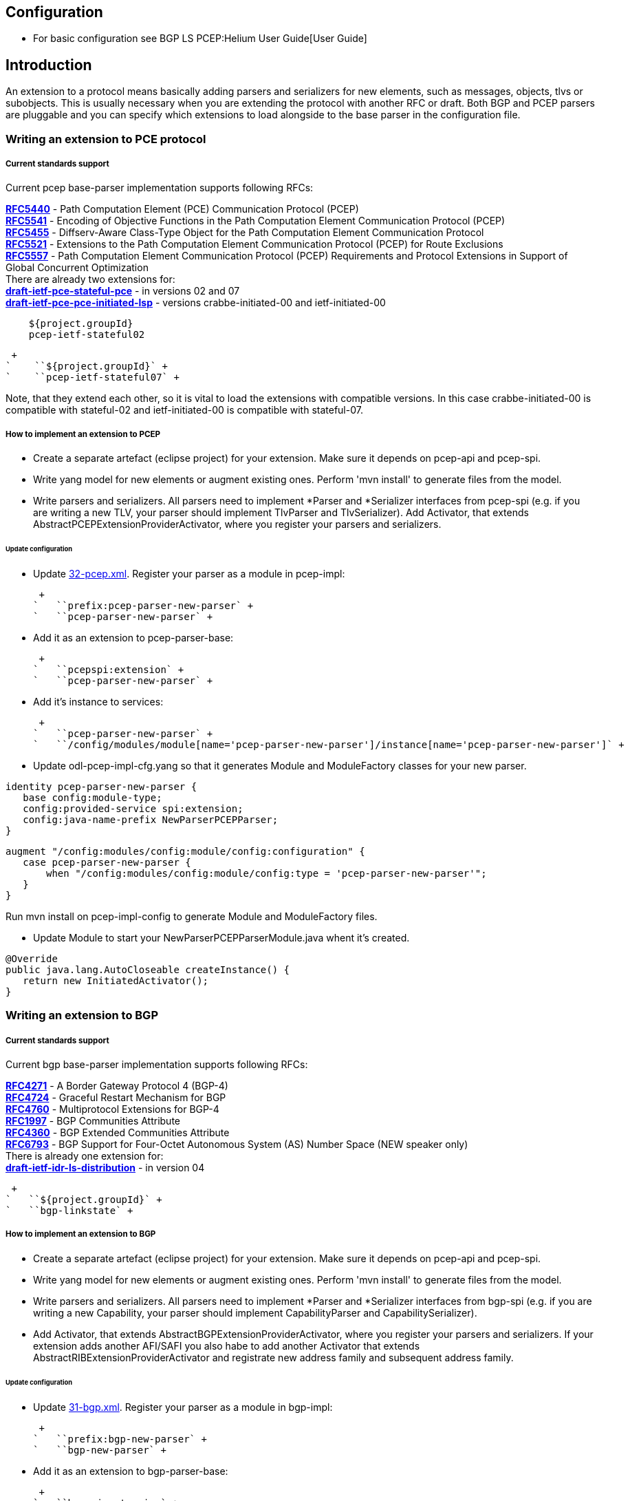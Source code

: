 [[configuration]]
== Configuration

* For basic configuration see BGP LS PCEP:Helium User Guide[User Guide]

[[introduction]]
== Introduction

An extension to a protocol means basically adding parsers and
serializers for new elements, such as messages, objects, tlvs or
subobjects. This is usually necessary when you are extending the
protocol with another RFC or draft. Both BGP and PCEP parsers are
pluggable and you can specify which extensions to load alongside to the
base parser in the configuration file.

[[writing-an-extension-to-pce-protocol]]
=== Writing an extension to PCE protocol

[[current-standards-support]]
===== Current standards support

Current pcep base-parser implementation supports following RFCs:

*http://tools.ietf.org/html/rfc5440[RFC5440]* - Path Computation Element
(PCE) Communication Protocol (PCEP) +
*http://tools.ietf.org/html/rfc5541[RFC5541]* - Encoding of Objective
Functions in the Path Computation Element Communication Protocol
(PCEP) +
*http://tools.ietf.org/html/rfc5455[RFC5455]* - Diffserv-Aware
Class-Type Object for the Path Computation Element Communication
Protocol +
*http://tools.ietf.org/html/rfc5521[RFC5521]* - Extensions to the Path
Computation Element Communication Protocol (PCEP) for Route Exclusions +
*http://tools.ietf.org/html/rfc5557[RFC5557]* - Path Computation Element
Communication Protocol (PCEP) Requirements and Protocol Extensions in
Support of Global Concurrent Optimization +
 There are already two extensions for: +
*http://tools.ietf.org/html/draft-ietf-pce-stateful-pce[draft-ietf-pce-stateful-pce]*
- in versions 02 and 07 +
*http://tools.ietf.org/html/draft-ietf-pce-pce-initiated-lsp[draft-ietf-pce-pce-initiated-lsp]*
- versions crabbe-initiated-00 and ietf-initiated-00 +

`    ``${project.groupId}` +
`    ``pcep-ietf-stateful02` +

 +
`    ``${project.groupId}` +
`    ``pcep-ietf-stateful07` +

Note, that they extend each other, so it is vital to load the extensions
with compatible versions. In this case crabbe-initiated-00 is compatible
with stateful-02 and ietf-initiated-00 is compatible with stateful-07.

[[how-to-implement-an-extension-to-pcep]]
===== How to implement an extension to PCEP

* Create a separate artefact (eclipse project) for your extension. Make
sure it depends on pcep-api and pcep-spi.

* Write yang model for new elements or augment existing ones. Perform
'mvn install' to generate files from the model.

* Write parsers and serializers. All parsers need to implement *Parser
and *Serializer interfaces from pcep-spi (e.g. if you are writing a new
TLV, your parser should implement TlvParser and TlvSerializer). Add
Activator, that extends AbstractPCEPExtensionProviderActivator, where
you register your parsers and serializers.

[[update-configuration]]
====== Update configuration

* Update
https://jenkins.opendaylight.org/integration/view/Integration%20jobs/job/integration-project-centralized-integration/lastSuccessfulBuild/artifact/distributions/serviceprovider/target/distributions-serviceprovider-0.1.1-SNAPSHOT-osgipackage/opendaylight/configuration/initial/32-pcep.xml[32-pcep.xml].
Register your parser as a module in pcep-impl:

 +
`   ``prefix:pcep-parser-new-parser` +
`   ``pcep-parser-new-parser` +

* Add it as an extension to pcep-parser-base:

 +
`   ``pcepspi:extension` +
`   ``pcep-parser-new-parser` +

* Add it's instance to services:

 +
`   ``pcep-parser-new-parser` +
`   ``/config/modules/module[name='pcep-parser-new-parser']/instance[name='pcep-parser-new-parser']` +

* Update odl-pcep-impl-cfg.yang so that it generates Module and
ModuleFactory classes for your new parser.

`identity pcep-parser-new-parser {` +
`   base config:module-type;` +
`   config:provided-service spi:extension;` +
`   config:java-name-prefix NewParserPCEPParser;` +
`}`

`augment "/config:modules/config:module/config:configuration" {` +
`   case pcep-parser-new-parser {` +
`       when "/config:modules/config:module/config:type = 'pcep-parser-new-parser'";` +
`   }` +
`}`

Run mvn install on pcep-impl-config to generate Module and ModuleFactory
files.

* Update Module to start your NewParserPCEPParserModule.java whent it's
created.

`@Override` +
`public java.lang.AutoCloseable createInstance() {` +
`   return new InitiatedActivator();` +
`}`

[[writing-an-extension-to-bgp]]
=== Writing an extension to BGP

[[current-standards-support-1]]
===== Current standards support

Current bgp base-parser implementation supports following RFCs:

*http://tools.ietf.org/html/rfc4271[RFC4271]* - A Border Gateway
Protocol 4 (BGP-4) +
*http://tools.ietf.org/html/rfc4724[RFC4724]* - Graceful Restart
Mechanism for BGP +
*http://tools.ietf.org/html/rfc4760[RFC4760]* - Multiprotocol Extensions
for BGP-4 +
*http://tools.ietf.org/html/rfc1997[RFC1997]* - BGP Communities
Attribute +
*http://tools.ietf.org/html/rfc4360[RFC4360]* - BGP Extended Communities
Attribute +
*http://tools.ietf.org/html/rfc6793[RFC6793]* - BGP Support for
Four-Octet Autonomous System (AS) Number Space (NEW speaker only) +
 There is already one extension for: +
*http://tools.ietf.org/html/draft-ietf-idr-ls-distribution[draft-ietf-idr-ls-distribution]*
- in version 04 +

 +
`   ``${project.groupId}` +
`   ``bgp-linkstate` +

[[how-to-implement-an-extension-to-bgp]]
===== How to implement an extension to BGP

* Create a separate artefact (eclipse project) for your extension. Make
sure it depends on pcep-api and pcep-spi.

* Write yang model for new elements or augment existing ones. Perform
'mvn install' to generate files from the model.

* Write parsers and serializers. All parsers need to implement *Parser
and *Serializer interfaces from bgp-spi (e.g. if you are writing a new
Capability, your parser should implement CapabilityParser and
CapabilitySerializer).

* Add Activator, that extends AbstractBGPExtensionProviderActivator,
where you register your parsers and serializers. If your extension adds
another AFI/SAFI you also habe to add another Activator that extends
AbstractRIBExtensionProviderActivator and registrate new address family
and subsequent address family.

[[update-configuration-1]]
====== Update configuration

* Update
https://jenkins.opendaylight.org/integration/view/Integration%20jobs/job/integration-project-centralized-integration/lastSuccessfulBuild/artifact/distributions/serviceprovider/target/distributions-serviceprovider-0.1.1-SNAPSHOT-osgipackage/opendaylight/configuration/initial/31-bgp.xml[31-bgp.xml].
Register your parser as a module in bgp-impl:

 +
`   ``prefix:bgp-new-parser` +
`   ``bgp-new-parser` +

* Add it as an extension to bgp-parser-base:

 +
`   ``bgpspi:extension` +
`   ``bgp-new-parser` +

* Add it's instance to services:

 +
`   ``bgp-new-parser` +
`   ``/modules/module[type='bgp-new-parser'][name='bgp-new-parser']` +
 +

Also, if you are introducing new AFI/SAFI, don't forget to registrate
your extension also to RIB.

* Create your own configuration file so that it generates Module and
ModuleFactory classes for your new parser.

`identity bgp-new-parser {` +
`       base config:module-type;` +
`       config:provided-service bgpspi:extension;` +
`       config:provided-service ribspi:extension; // for new AFI/SAFI` +
`       config:java-name-prefix NewParser;` +
`}`

`augment "/config:modules/config:module/config:configuration" {` +
`       case bgp-new-parser {` +
`               when "/config:modules/config:module/config:type = 'bgp-new-parser'";` +
`       }` +
`}`

Run mvn install on your extension artefact to generate Module and
ModuleFactory files.

* Update Module to start your NewParserModule.java whent it's created.

`@Override` +
`public java.lang.AutoCloseable createInstance() {` +
`   return new NewParserActivator();` +
`}`

[[programmatic-interfaces]]
== Programmatic Interface(s)

* Howto pull code from gerrit:
OpenDaylight_Controller:Pulling,_Hacking,_and_Pushing_the_Code_from_the_CLI +
* Gerrit repository: https://git.opendaylight.org/gerrit/bgpcep[gerrit]
* Bugzilla: https://bugs.opendaylight.org/[Bugzilla]

* Mailing lists

::
  _bgpcep-bugs@opendaylight.org_ +
  +
  _bgpcep-dev@opendaylight.org_ +

* YANG Models - BGP LS PCEP:Models[BGP LS PCEP:Models]

* API Documentation –
https://jenkins.opendaylight.org/bgpcep/job/bgpcep-nightly/lastSuccessfulBuild/artifact/target/staging/releasepom/apidocs/index.html[Javadoc
API]

For debugging purposes, set lower log levels for bgpcep project in
etc/org.ops4j.pax.logging.cfg (plus denotes added lines).

` # Root logger` +
` log4j.rootLogger=INFO, out, osgi:*` +
`+log4j.logger.org.opendaylight.protocol=TRACE, out` +
`+log4j.logger.org.opendaylight.bgpcep=TRACE, out` +
` log4j.throwableRenderer=org.apache.log4j.OsgiThrowableRenderer`

[[vendor-specific-constraints-in-pcep]]
== Vendor Specific Constraints in PCEP

http://tools.ietf.org/html/draft-ietf-pce-rfc7150bis-00[_draft-ietf-pce-rfc7150bis-00_]
- Conveying Vendor-Specific Constraints in the Path Computation Element
communication Protocol.

Draft defines new PCEP object - Vendor Information object, that can be
used to carry arbitrary, proprietary information such as vendor-specific
constraints. Draft also defines new PCEP TLV - Vendor Information TLV
that can be used to carry arbitrary information within any PCEP object
that supports TLVs.

The ODL's PCEP supports _draft-ietf-pce-rfc7150bis-00_ and provides
abstraction for developers to create vendor-specific TLVs/objects
extensions. The yang model of _vendor-information-tlv/object_ is defined
in _pcep-types.yang_ and used in pcep objects/messages as defined in the
draft.

This tutorial shows how to develop PCEP extension of vendor-information
object and TLV for fictional company named _My Vendor_, whose enterprise
number is 0. A result will be OSGi bundle and initial configuration xml
file, that supports MY-VENDOR-TLV and MY-VENDOR-OBJECT in ODL.

* First, create simple maven module named _pcep-my-vendor_. For
simplification assume the module's parent is _pcep_ maven project. For
bundle packaging add plugin _maven-bundle-plugin_ into pom.xml and also
_yang-maven-plugin_ for compile-time java code generating.

code,xml-------------------------------------------------------------------------------
code,xml
  <artifactId>pcep-my-vendor</artifactId>
  <description>PCEP MY VENDOR EXTENSION</description>
  <packaging>bundle</packaging>
  <name>${project.artifactId}</name>
  <build>
    <plugins>
      <plugin>
        <groupId>org.apache.felix</groupId>
        <artifactId>maven-bundle-plugin</artifactId>
        <extensions>true</extensions>
        <configuration>
          <instructions>
            <Bundle-Name>${project.groupId}.${project.artifactId}</Bundle-Name>
          </instructions>
        </configuration>
      </plugin>
      <plugin>
        <groupId>org.opendaylight.yangtools</groupId>
        <artifactId>yang-maven-plugin</artifactId>
      </plugin>
    </plugins>
  </build>
-------------------------------------------------------------------------------

* Add required dependencies into _pom.xml_

code,xml---------------------------------------------------- code,xml
  <dependencies>
    <dependency>
      <groupId>org.opendaylight.controller</groupId>
      <artifactId>config-api</artifactId>
    </dependency>
    <dependency>
      <groupId>${project.groupId}</groupId>
      <artifactId>pcep-api</artifactId>
    </dependency>
    <dependency>
      <groupId>${project.groupId}</groupId>
      <artifactId>pcep-spi</artifactId>
    </dependency>
    <dependency>
      <groupId>${project.groupId}</groupId>
      <artifactId>pcep-impl</artifactId>
    </dependency>
  </dependencies>
----------------------------------------------------

[[vendor-information-tlv]]
=== Vendor Information TLV

The Vendor Information TLV can be used to carry vendor-specific
information that applies to a specific PCEP object by including the TLV
in the object. For the tutorial purposes, define MY-VENDOR-TLV, which
can be loaded wih just simple unsigned 32-bit integer (4 bytes) as it's
value and the TLV is carried in Open object.

* *Yang model*
** Initial step is to extend _pcep-types_ and _pcep-message_ yang
models, augmentation target is _enterprise-specific-information_
(choice) located in Open messages's Open object. Create yang file (i.e.
_pcep-my-vendor.yang_), in project's _src/main/yang_ folder, with
definition of the vendor information and required augmentations.
** Now build project with maven, after that generated Java API's appears
in _target/generated-sources/sal_.

-----------------------------------------------------------------------------------------------------------------------
grouping my-vendor-information {
    leaf payload {
        type uint32;
    }
}

augment "/msg:open/msg:open-message/msg:open/msg:tlvs/msg:vendor-information-tlv/msg:enterprise-specific-information" {
    case my-vendor {
        when "enterprise-number = 0";
        uses my-vendor-information;
    }
}
-----------------------------------------------------------------------------------------------------------------------

* *Vendor Information TLV parser/serializer*
** Next step is an implemantation of the
_enterprise-sepecific-information_ (TLV's value) parser/serializer. It
is simple serialization/deserialization of unsigned integer (long type
in Java representation), other functionality is already presented in
_org.opendaylight.protocol.pcep.impl.tlv.AbstractVendorInformationTlvParser_
abstract class. Create class extending
_AbstractVendorInformationTlvParser_ and implement missing methods.

code,java-----------------------------------------------------------------------------------------------------------------------
code,java
public class MyVendorInformationTlvParser extends AbstractVendorInformationTlvParser {

    private static final EnterpriseNumber EN = new EnterpriseNumber(0L);

    @Override
    public EnterpriseNumber getEnterpriseNumber() {
        return EN;
    }

    @Override
    public EnterpriseSpecificInformation parseEnterpriseSpecificInformation(final ByteBuf buffer)
            throws PCEPDeserializerException {
        return new MyVendorBuilder().setPayload(buffer.readUnsignedInt()).build();
    }

    @Override
    public void serializeEnterpriseSpecificInformation(final EnterpriseSpecificInformation esi, final ByteBuf buffer) {
        final MyVendor myVendorInfo = (MyVendor) esi;
        buffer.writeInt(myVendorInfo.getPayload().intValue());
    }

}
-----------------------------------------------------------------------------------------------------------------------

* *Vendor Information TLV activator*
** Now, parser/serializer needs to be registered to
_VendorInformationTlvRegistry_. Create class extending
_AbstractPCEPExtensionProviderActivator_ and implement _startImpl_
method - register parser idenfied by enterprise number and register
serializer identified by the class extending
_EnterpriseSpecificInformation_.

code,java---------------------------------------------------------------------------------------------------
code,java
public class Activator extends AbstractPCEPExtensionProviderActivator {

    @Override
    protected List<AutoCloseable> startImpl(PCEPExtensionProviderContext context) {
        final List<AutoCloseable> regs = new ArrayList<>();
        final MyVendorInformationTlvParser parser = new MyVendorInformationTlvParser();
        regs.add(context.registerVendorInformationTlvParser(parser.getEnterpriseNumber(), parser));
        regs.add(context.registerVendorInformationTlvSerializer(MyVendor.class, parser));
        return regs;
    }

}
---------------------------------------------------------------------------------------------------

* *Configuration module*
** Next, create configuration yang module with name i.e.
_pcep-my-vendor-cfg.yang_. Define My Vendor parser _extension_ service
provider config module.
** Build project with maven to generate cofiguration module and module
factory. They are located in _src/main/java_.
** Implement _MyVendorPCEPParserModule#createInstance()_ - return
instance of _Activator_ created above.

-----------------------------------------------------------------------------------
identity pcep-parser-my-vendor {
    base config:module-type;
    config:provided-service spi:extension;
    config:java-name-prefix MyVendorPCEPParser;
}

augment "/config:modules/config:module/config:configuration" {
    case pcep-parser-my-vendor {
        when "/config:modules/config:module/config:type = 'pcep-parser-my-vendor'";
    }
}
-----------------------------------------------------------------------------------

code,java----------------------------------------------------- code,java
    @Override
    public java.lang.AutoCloseable createInstance() {
        return new Activator();
    }
-----------------------------------------------------

* *Initial configuration*
** Finally, create initial configuration xml file, where module
_pcep-parser-my-vendor_ is instantiated and injected into the
_global-pcep-extensions_.

code,xml---------------------------------------------------------------------------------------------------------------------------------------------------
code,xml
<snapshot>
    <required-capabilities>
        <capability>urn:opendaylight:params:xml:ns:yang:controller:pcep:spi?module=odl-pcep-spi-cfg&amp;revision=2013-11-15</capability>
       <capability>urn:opendaylight:params:xml:ns:yang:controller:pcep:my:vendor:cfg?module=pcep-my-vendor-cfg&amp;revision=2014-09-20</capability>
    </required-capabilities>
    <configuration>
        <data xmlns="urn:ietf:params:xml:ns:netconf:base:1.0">
            <modules xmlns="urn:opendaylight:params:xml:ns:yang:controller:config">
                <module>
                    <type xmlns:prefix="urn:opendaylight:params:xml:ns:yang:controller:pcep:spi">prefix:pcep-extensions-impl</type>
                    <name>global-pcep-extensions</name>
                    <extension>
                        <type xmlns:pcepspi="urn:opendaylight:params:xml:ns:yang:controller:pcep:spi">pcepspi:extension</type>
                        <name>pcep-parser-my-vendor</name>
                    </extension>
                </module>
                <module>
                    <type xmlns:prefix="urn:opendaylight:params:xml:ns:yang:controller:pcep:my:vendor:cfg">prefix:pcep-parser-my-vendor</type>
                    <name>pcep-parser-my-vendor</name>
                </module>
            </modules>
            <services xmlns="urn:opendaylight:params:xml:ns:yang:controller:config">
                <service>
                    <type xmlns:pcepspi="urn:opendaylight:params:xml:ns:yang:controller:pcep:spi">pcepspi:extension</type>
                    <instance>
                        <name>pcep-parser-my-vendor</name>
                        <provider>/config/modules/module[name='pcep-parser-my-vendor']/instance[name='pcep-parser-my-vendor']</provider>
                    </instance>
                </service>
           </services>
        </data>
    </configuration>
</snapshot>
---------------------------------------------------------------------------------------------------------------------------------------------------

[[vendor-information-object]]
=== Vendor Information object

For the tutorial purposes, define MY-VENDOR-OBJECT, which can be loaded
with Ipv4 address (4 bytes) as it's value and the object is carried in
PCRep message's response.

* *Yang model*
** Initial step is to extend _pcep-types_ and _pcep-message_ yang
models, augmentation target is _enterprise-specific-information_
(choice) located in PCRep messages. Create yang file (i.e.
_pcep-my-vendor.yang_), in project's _src/main/yang_ folder, with
definition of the vendor information and required augmentations.
** Now build project with maven, after that generated Java API's appears
in _target/generated-sources/sal_.

----------------------------------------------------------------------------------------------------------------------
grouping my-vendor-information {
    leaf payload {
        type inet:ipv4-address;
    }
}

augment "/msg:pcrep/msg:pcrep-message/msg:replies/msg:vendor-information-object/msg:enterprise-specific-information" {
    case my-vendor {
        when "enterprise-number = 0";
        uses my-vendor-information;
    }
}
----------------------------------------------------------------------------------------------------------------------

* *Vendor Information object parser/serializer*
** Next step is an implemantation of the
_enterprise-sepecific-information_ (Object's value) parser/serializer.
It is simple serialization/deserialization of Ipv4 Address, other
functionality is already presented in
_org.opendaylight.protocol.pcep.impl.object.AbstractVendorInformationObjectParser_
abstract class. Create class extending
_AbstractVendorInformationObjectParser_ and implement missing methods.

code,java-----------------------------------------------------------------------------------------------------------------------
code,java
public class MyVendorInformationObjectParser extends AbstractVendorInformationObjectParser {

    private static final EnterpriseNumber EN = new EnterpriseNumber(0L);

    @Override
    public EnterpriseNumber getEnterpriseNumber() {
        return EN;
    }

    @Override
    public EnterpriseSpecificInformation parseEnterpriseSpecificInformation(final ByteBuf buffer)
            throws PCEPDeserializerException {
        return new MyVendorBuilder().setPayload(Ipv4Util.addressForByteBuf(buffer)).build();
    }

    @Override
    public void serializeEnterpriseSpecificInformation(final EnterpriseSpecificInformation esi, final ByteBuf buffer) {
        final MyVendor myVendor = (MyVendor) esi;
        buffer.writeBytes(Ipv4Util.bytesForAddress(myVendor.getPayload()));
    }

}
-----------------------------------------------------------------------------------------------------------------------

* *Vendor Information object activator*
** Now, parser/serializer needs to be registered to
_VendorInformationObjectRegistry_. Create class extending
_AbstractPCEPExtensionProviderActivator_ and implement _startImpl_
method - register parser idenfied by enterprise number and register
serializer identified by the class extending
_EnterpriseSpecificInformation_.

code,java------------------------------------------------------------------------------------------------------
code,java
public class Activator extends AbstractPCEPExtensionProviderActivator {

    @Override
    protected List<AutoCloseable> startImpl(PCEPExtensionProviderContext context) {
        final List<AutoCloseable> regs = new ArrayList<>();
        final MyVendorInformationObjectParser parser = new MyVendorInformationObjectParser();
        regs.add(context.registerVendorInformationObjectParser(parser.getEnterpriseNumber(), parser));
        regs.add(context.registerVendorInformationObjectSerializer(MyVendor.class, parser));
        return regs;
    }

}
------------------------------------------------------------------------------------------------------

* *Configuration module*
** Next, create configuration yang module with name i.e.
_pcep-my-vendor-cfg.yang_. Define My Vendor parser _extension_ service
provider config module.
** Build project with maven to generate cofiguration module and module
factory. They are located in _src/main/java_.
** Implement _MyVendorPCEPParserModule#createInstance()_ - return
instance of _Activator_ created above.

-----------------------------------------------------------------------------------
identity pcep-parser-my-vendor {
    base config:module-type;
    config:provided-service spi:extension;
    config:java-name-prefix MyVendorPCEPParser;
}

augment "/config:modules/config:module/config:configuration" {
    case pcep-parser-my-vendor {
        when "/config:modules/config:module/config:type = 'pcep-parser-my-vendor'";
    }
}
-----------------------------------------------------------------------------------

code,java----------------------------------------------------- code,java
    @Override
    public java.lang.AutoCloseable createInstance() {
        return new Activator();
    }
-----------------------------------------------------

* *Initial configuration*
** Finally, create initial configuration xml file, where module
_pcep-parser-my-vendor_ is instantiated and injected into the
_global-pcep-extensions_.

code,xml---------------------------------------------------------------------------------------------------------------------------------------------------
code,xml
<snapshot>
    <required-capabilities>
        <capability>urn:opendaylight:params:xml:ns:yang:controller:pcep:spi?module=odl-pcep-spi-cfg&amp;revision=2013-11-15</capability>
       <capability>urn:opendaylight:params:xml:ns:yang:controller:pcep:my:vendor:cfg?module=pcep-my-vendor-cfg&amp;revision=2014-09-20</capability>
    </required-capabilities>
    <configuration>
        <data xmlns="urn:ietf:params:xml:ns:netconf:base:1.0">
            <modules xmlns="urn:opendaylight:params:xml:ns:yang:controller:config">
                <module>
                    <type xmlns:prefix="urn:opendaylight:params:xml:ns:yang:controller:pcep:spi">prefix:pcep-extensions-impl</type>
                    <name>global-pcep-extensions</name>
                    <extension>
                        <type xmlns:pcepspi="urn:opendaylight:params:xml:ns:yang:controller:pcep:spi">pcepspi:extension</type>
                        <name>pcep-parser-my-vendor</name>
                    </extension>
                </module>
                <module>
                    <type xmlns:prefix="urn:opendaylight:params:xml:ns:yang:controller:pcep:my:vendor:cfg">prefix:pcep-parser-my-vendor</type>
                    <name>pcep-parser-my-vendor</name>
                </module>
            </modules>
            <services xmlns="urn:opendaylight:params:xml:ns:yang:controller:config">
                <service>
                    <type xmlns:pcepspi="urn:opendaylight:params:xml:ns:yang:controller:pcep:spi">pcepspi:extension</type>
                    <instance>
                        <name>pcep-parser-my-vendor</name>
                        <provider>/config/modules/module[name='pcep-parser-my-vendor']/instance[name='pcep-parser-my-vendor']</provider>
                    </instance>
                </service>
           </services>
        </data>
    </configuration>
</snapshot>
---------------------------------------------------------------------------------------------------------------------------------------------------
